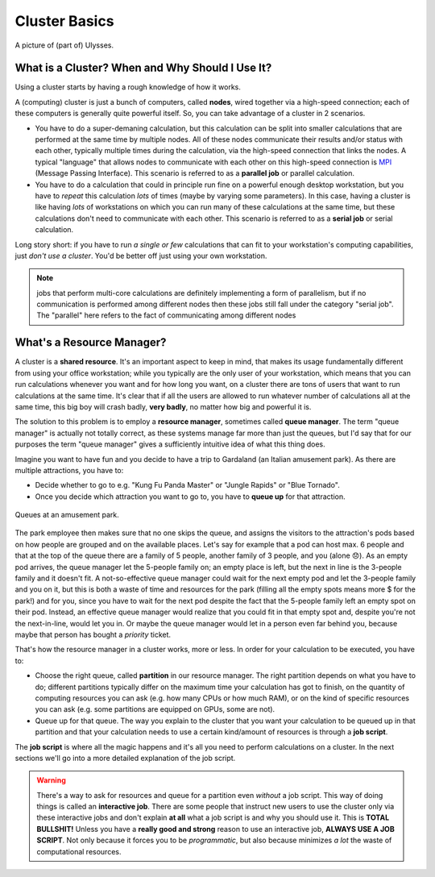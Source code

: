 Cluster Basics
==============

.. figure:: res/ulysses.jpg
   :width: 67%
   :alt: ulysses
   :align: center

   A picture of (part of) Ulysses.

What is a Cluster? When and Why Should I Use It?
------------------------------------------------

Using a cluster starts by having a rough knowledge of how it works.

A (computing) cluster is just a bunch of computers, called **nodes**, wired together via a high-speed connection; each of these computers is generally quite powerful itself. So, you can take advantage of a cluster in 2 scenarios.

* You have to do a super-demaning calculation, but this calculation can be split into smaller calculations that are performed at the same time by multiple nodes. All of these nodes communicate their results and/or status with each other, typically multiple times during the calculation, via the high-speed connection that links the nodes. A typical "language" that allows nodes to communicate with each other on this high-speed connection is MPI_ (Message Passing Interface).
  This scenario is referred to as a **parallel job** or parallel calculation.
* You have to do a calculation that could in principle run fine on a powerful enough desktop workstation, but you have to *repeat* this calculation *lots* of times (maybe by varying some parameters). In this case, having a cluster is like having *lots* of workstations on which you can run many of these calculations at the same time, but these calculations don't need to communicate with each other.
  This scenario is referred to as a **serial job** or serial calculation.

.. _MPI: https://en.wikipedia.org/wiki/Message_Passing_Interface

Long story short: if you have to run *a single or few* calculations that can fit to your workstation's computing capabilities, just *don't use a cluster*. You'd be better off just using your own workstation.

.. note:: jobs that perform multi-core calculations are definitely implementing a form of parallelism, but if no communication is performed among different nodes then these jobs still fall under the category "serial job". The "parallel" here refers to the fact of communicating among different nodes

What's a Resource Manager?
--------------------------

A cluster is a **shared resource**. It's an important aspect to keep in mind, that makes its usage fundamentally different from using your office workstation; while you typically are the only user of your workstation, which means that you can run calculations whenever you want and for how long you want, on a cluster there are tons of users that want to run calculations at the same time. It's clear that if all the users are allowed to run whatever number of calculations all at the same time, this big boy will crash badly, **very badly**, no matter how big and powerful it is.

The solution to this problem is to employ a **resource manager**, sometimes called **queue manager**. The term "queue manager" is actually not totally correct, as these systems manage far more than just the queues, but I'd say that for our purposes the term "queue manager" gives a sufficiently intuitive idea of what this thing does.

Imagine you want to have fun and you decide to have a trip to Gardaland (an Italian amusement park). As there are multiple attractions, you have to:

* Decide whether to go to e.g. "Kung Fu Panda Master" or "Jungle Rapids" or "Blue Tornado".
* Once you decide which attraction you want to go to, you have to **queue up** for that attraction.

.. figure:: res/park-queue.png
   :width: 67%
   :alt: park-queue
   :align: center

   Queues at an amusement park.

The park employee then makes sure that no one skips the queue, and assigns the visitors to the attraction's pods based on how people are grouped and on the available places. Let's say for example that a pod can host max. 6 people and that at the top of the queue there are a family of 5 people, another family of 3 people, and you (alone 😞). As an empty pod arrives, the queue manager let the 5-people family on; an empty place is left, but the next in line is the 3-people family and it doesn't fit. A not-so-effective queue manager could wait for the next empty pod and let the 3-people family and you on it, but this is both a waste of time and resources for the park (filling all the empty spots means more \$ for the park!) and for you, since you have to wait for the next pod despite the fact that the 5-people family left an empty spot on their pod. Instead, an effective queue manager would realize that you could fit in that empty spot and, despite you're not the next-in-line, would let you in. Or maybe the queue manager would let in a person even far behind you, because maybe that person has bought a *priority* ticket.

That's how the resource manager in a cluster works, more or less. In order for your calculation to be executed, you have to:

* Choose the right queue, called **partition** in our resource manager. The right partition depends on what you have to do; different partitions typically differ on the maximum time your calculation has got to finish, on the quantity of computing resources you can ask (e.g. how many CPUs or how much RAM), or on the kind of specific resources you can ask (e.g. some partitions are equipped on GPUs, some are not).
* Queue up for that queue. The way you explain to the cluster that you want your calculation to be queued up in that partition and that your calculation needs to use a certain kind/amount of resources is through a **job script**.

The **job script** is where all the magic happens and it's all you need to perform calculations on a cluster. In the next sections we'll go into a more detailed explanation of the job script.

.. warning:: There's a way to ask for resources and queue for a partition even *without* a job script. This way of doing things is called an **interactive job**. There are some people that instruct new users to use the cluster only via these interactive jobs and don't explain **at all** what a job script is and why you should use it. This is **TOTAL BULLSHIT!** Unless you have a **really good and strong** reason to use an interactive job, **ALWAYS USE A JOB SCRIPT**. Not only because it forces you to be *programmatic*, but also because minimizes *a lot* the waste of computational resources.







